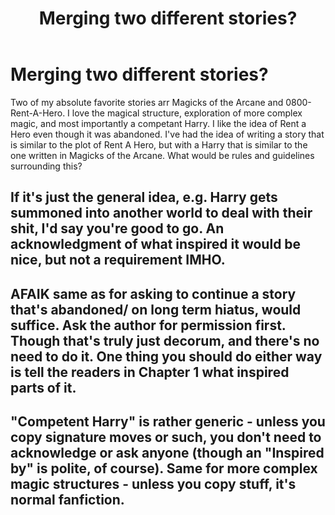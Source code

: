 #+TITLE: Merging two different stories?

* Merging two different stories?
:PROPERTIES:
:Author: GodsAndMonst3ers
:Score: 2
:DateUnix: 1542651161.0
:DateShort: 2018-Nov-19
:END:
Two of my absolute favorite stories arr Magicks of the Arcane and 0800-Rent-A-Hero. I love the magical structure, exploration of more complex magic, and most importantly a competant Harry. I like the idea of Rent a Hero even though it was abandoned. I've had the idea of writing a story that is similar to the plot of Rent A Hero, but with a Harry that is similar to the one written in Magicks of the Arcane. What would be rules and guidelines surrounding this?


** If it's just the general idea, e.g. Harry gets summoned into another world to deal with their shit, I'd say you're good to go. An acknowledgment of what inspired it would be nice, but not a requirement IMHO.
:PROPERTIES:
:Author: rek-lama
:Score: 3
:DateUnix: 1542658522.0
:DateShort: 2018-Nov-19
:END:


** AFAIK same as for asking to continue a story that's abandoned/ on long term hiatus, would suffice. Ask the author for permission first. Though that's truly just decorum, and there's no need to do it. One thing you should do either way is tell the readers in Chapter 1 what inspired parts of it.
:PROPERTIES:
:Author: RedKorss
:Score: 2
:DateUnix: 1542655971.0
:DateShort: 2018-Nov-19
:END:


** "Competent Harry" is rather generic - unless you copy signature moves or such, you don't need to acknowledge or ask anyone (though an "Inspired by" is polite, of course). Same for more complex magic structures - unless you copy stuff, it's normal fanfiction.
:PROPERTIES:
:Author: Starfox5
:Score: 1
:DateUnix: 1542705517.0
:DateShort: 2018-Nov-20
:END:

